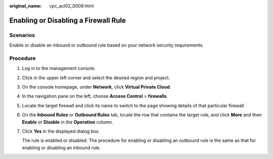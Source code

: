 :original_name: vpc_acl02_0009.html

.. _vpc_acl02_0009:

Enabling or Disabling a Firewall Rule
=====================================

Scenarios
---------

Enable or disable an inbound or outbound rule based on your network security requirements.

Procedure
---------

#. Log in to the management console.

2. Click |image1| in the upper left corner and select the desired region and project.

3. On the console homepage, under **Network**, click **Virtual Private Cloud**.

4. In the navigation pane on the left, choose **Access Control** > **firewalls**.

5. Locate the target firewall and click its name to switch to the page showing details of that particular firewall.

6. On the **Inbound Rules** or **Outbound Rules** tab, locate the row that contains the target rule, and click **More** and then **Enable** or **Disable** in the **Operation** column.

7. Click **Yes** in the displayed dialog box.

   The rule is enabled or disabled. The procedure for enabling or disabling an outbound rule is the same as that for enabling or disabling an inbound rule.

.. |image1| image:: /_static/images/en-us_image_0141273034.png
